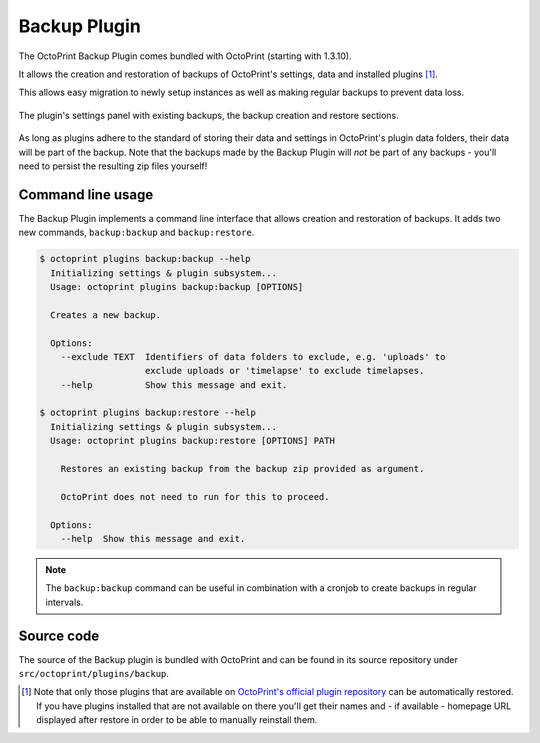 .. _sec-bundledplugins-backup:

Backup Plugin
=============

The OctoPrint Backup Plugin comes bundled with OctoPrint (starting with 1.3.10).

It allows the creation and restoration of backups of OctoPrint's settings, data and installed plugins [#]_.

This allows easy migration
to newly setup instances as well as making regular backups to prevent data loss.

.. _fig-bundledplugins-backup-settings:
.. figure:: ../images/bundledplugins-backup-settings.png
   :align: center
   :alt: OctoPrint Backup Plugin

   The plugin's settings panel with existing backups, the backup creation and restore sections.

As long as plugins adhere to the standard of storing their data and settings in OctoPrint's plugin data folders, their
data will be part of the backup. Note that the backups made by the Backup Plugin will *not* be part of any backups -
you'll need to persist the resulting zip files yourself!

.. _sec-bundledplugins-backup-cli:

Command line usage
------------------

The Backup Plugin implements a command line interface that allows creation and restoration of backups.
It adds two new commands, ``backup:backup`` and ``backup:restore``.

.. code-block:: none

   $ octoprint plugins backup:backup --help
     Initializing settings & plugin subsystem...
     Usage: octoprint plugins backup:backup [OPTIONS]

     Creates a new backup.

     Options:
       --exclude TEXT  Identifiers of data folders to exclude, e.g. 'uploads' to
                       exclude uploads or 'timelapse' to exclude timelapses.
       --help          Show this message and exit.

   $ octoprint plugins backup:restore --help
     Initializing settings & plugin subsystem...
     Usage: octoprint plugins backup:restore [OPTIONS] PATH

       Restores an existing backup from the backup zip provided as argument.

       OctoPrint does not need to run for this to proceed.

     Options:
       --help  Show this message and exit.

.. note::

   The ``backup:backup`` command can be useful in combination with a cronjob to create backups in regular intervals.

.. _sec-bundledplugins-backup-sourcecode:

Source code
-----------

The source of the Backup plugin is bundled with OctoPrint and can be found in
its source repository under ``src/octoprint/plugins/backup``.

.. [#] Note that only those plugins that are available on `OctoPrint's official plugin repository <https://plugins.octoprint.org>`_
       can be automatically restored. If you have plugins installed that are not available on there you'll get their
       names and - if available - homepage URL displayed after restore in order to be able to manually reinstall them.
